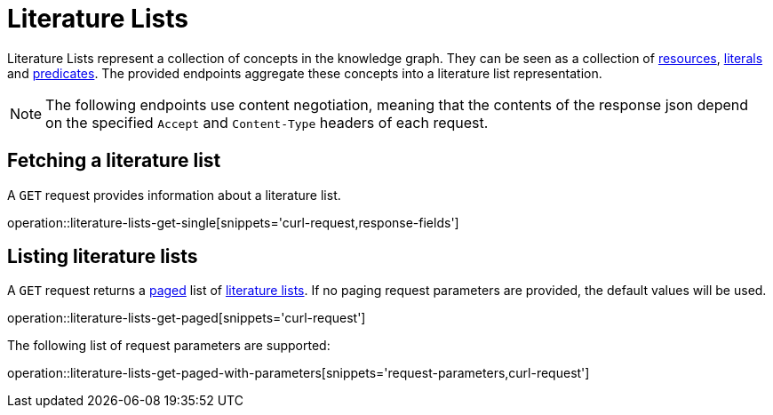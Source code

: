 = Literature Lists

Literature Lists represent a collection of concepts in the knowledge graph.
They can be seen as a collection of <<Resources,resources>>, <<Literals,literals>> and <<Predicates,predicates>>.
The provided endpoints aggregate these concepts into a literature list representation.

NOTE: The following endpoints use content negotiation, meaning that the contents of the response json depend on the specified `Accept` and `Content-Type` headers of each request.

[[literature-lists-fetch]]
== Fetching a literature list

A `GET` request provides information about a literature list.

operation::literature-lists-get-single[snippets='curl-request,response-fields']

[[literature-lists-list]]
== Listing literature lists

A `GET` request returns a <<sorting-and-pagination,paged>> list of <<literature-lists-fetch,literature lists>>.
If no paging request parameters are provided, the default values will be used.

operation::literature-lists-get-paged[snippets='curl-request']

The following list of request parameters are supported:

operation::literature-lists-get-paged-with-parameters[snippets='request-parameters,curl-request']
